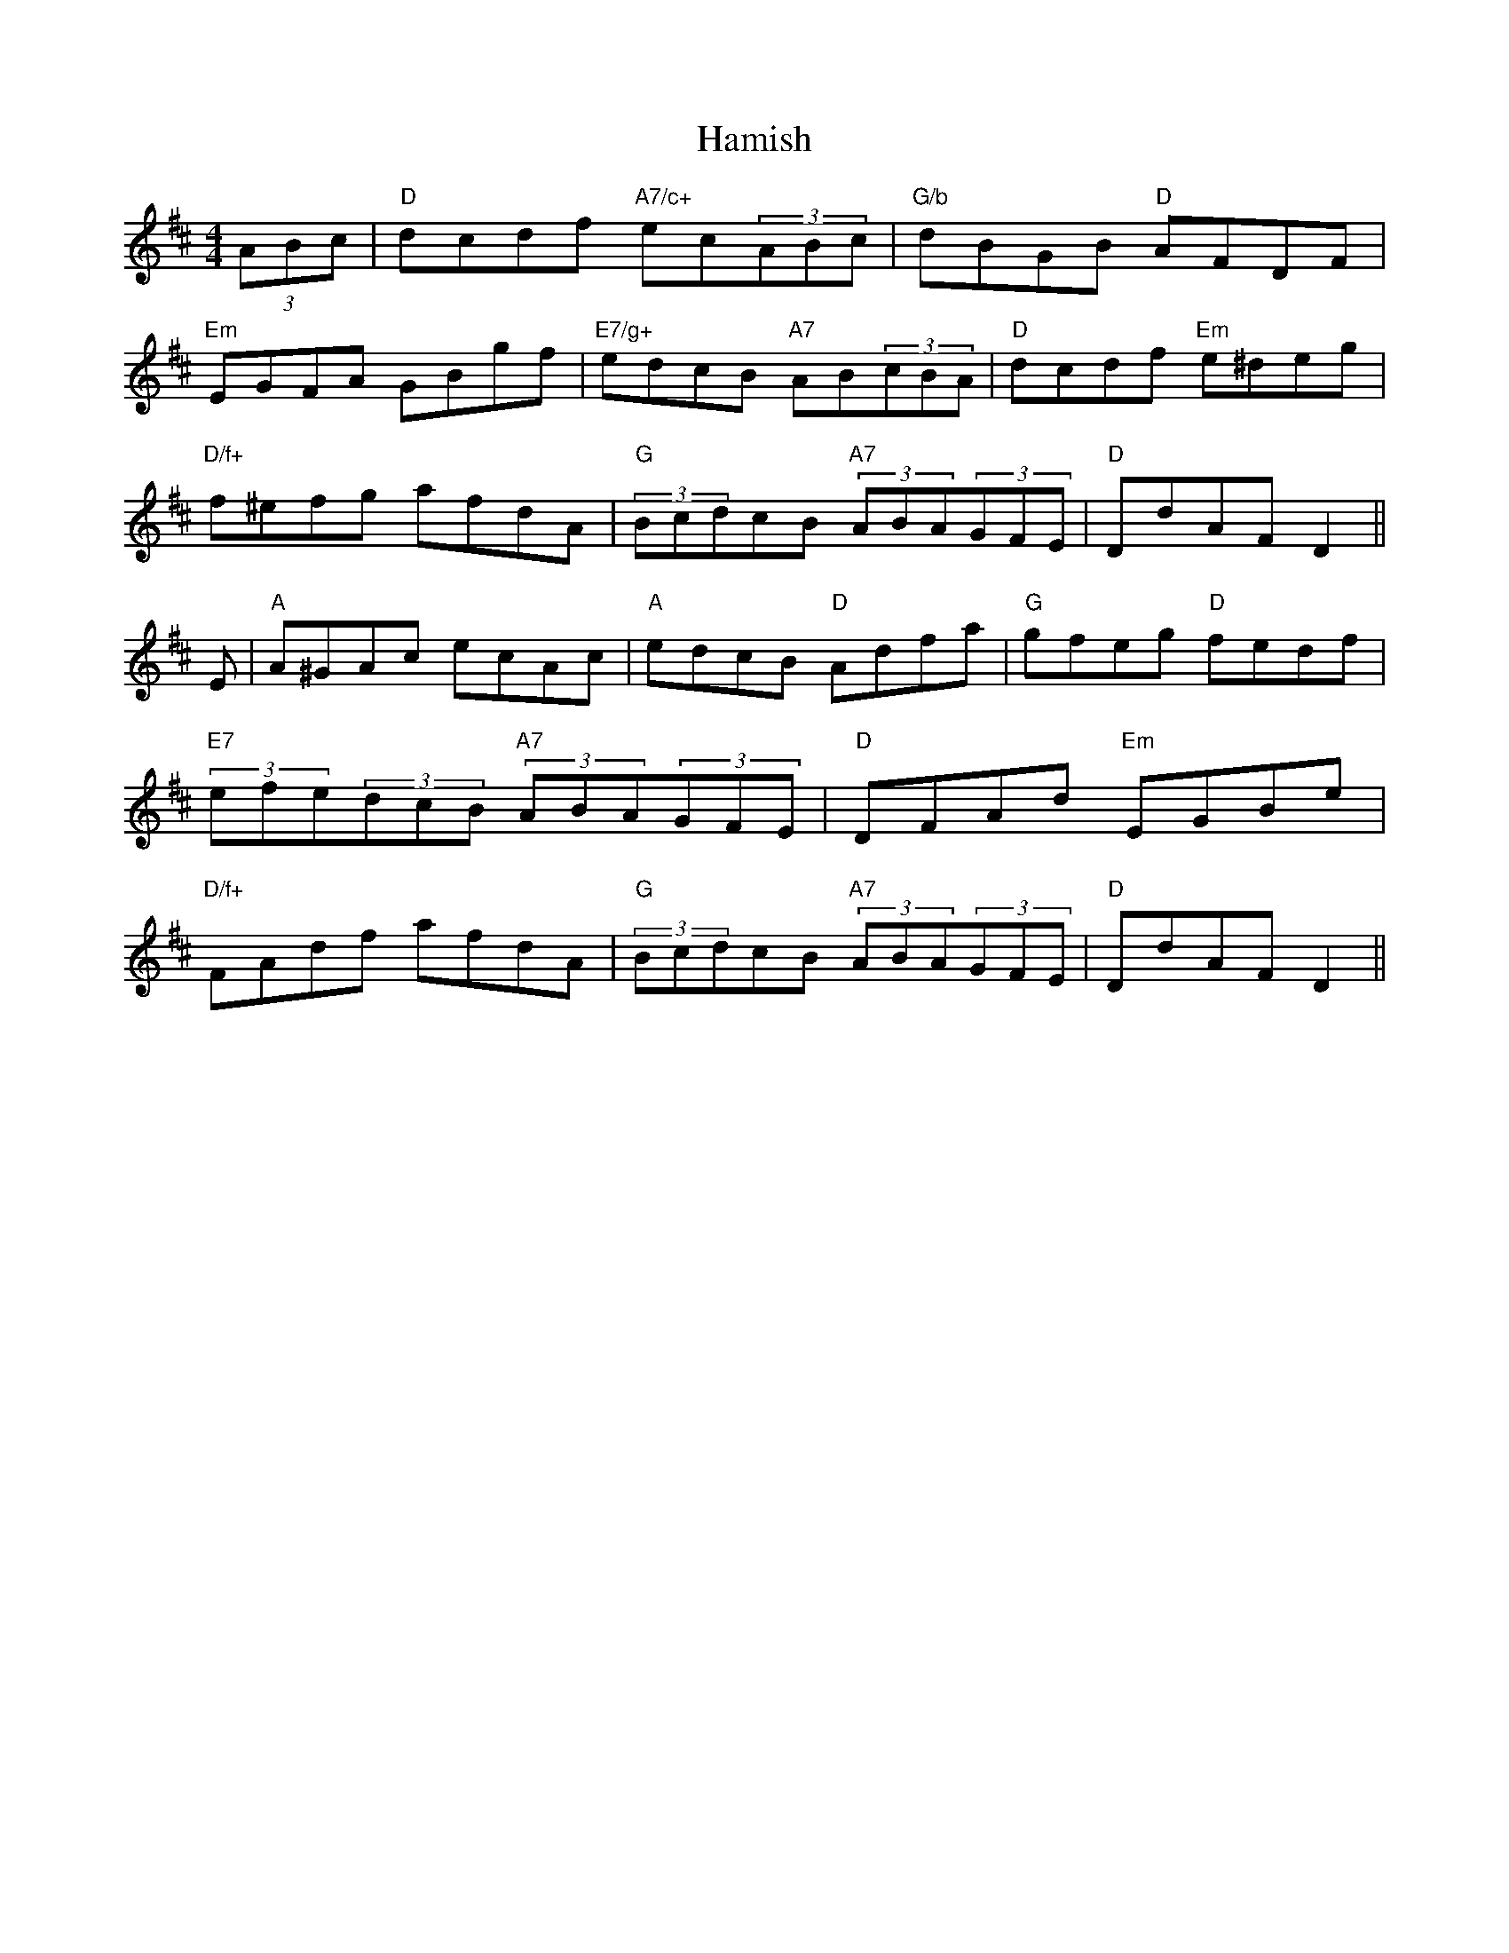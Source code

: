 X: 1
T:Hamish
S:Hamish
M:4/4
L:1/8
R:Hornpipe
K:D
(3ABc|"D"dcdf "A7/c+"ec(3ABc|"G/b"dBGB "D"AFDF|
"Em"EGFA GBgf|"E7/g+"edcB "A7"AB(3cBA|"D"dcdf "Em"e^deg|
"D/f+"f^efg afdA|(3"G"BcdcB (3"A7"ABA(3GFE|"D"DdAF D2||
E|"A"A^GAc ecAc|"A"edcB "D"Adfa|"G"gfeg "D"fedf|
(3"E7"efe(3dcB (3"A7"ABA(3GFE|"D"DFAd "Em"EGBe|
"D/f+"FAdf afdA|(3"G"BcdcB (3"A7"ABA(3GFE|"D"DdAF D2||
